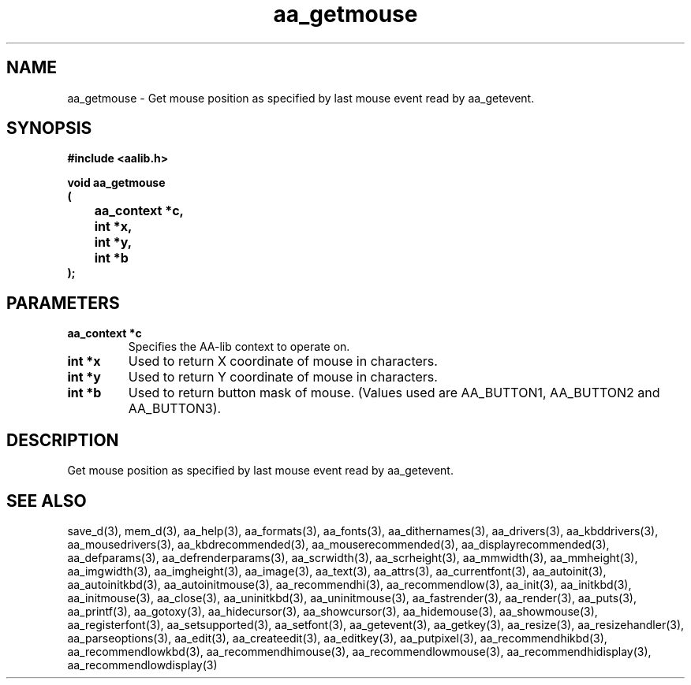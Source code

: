 .\" WARNING! THIS FILE WAS GENERATED AUTOMATICALLY BY c2man!
.\" DO NOT EDIT! CHANGES MADE TO THIS FILE WILL BE LOST!
.TH "aa_getmouse" 3 "8 September 1999" "c2man aalib.h"
.SH "NAME"
aa_getmouse \- Get mouse position as specified by last mouse event read by aa_getevent.
.SH "SYNOPSIS"
.ft B
#include <aalib.h>
.sp
void aa_getmouse
.br
(
.br
	aa_context *c,
.br
	int *x,
.br
	int *y,
.br
	int *b
.br
);
.ft R
.SH "PARAMETERS"
.TP
.B "aa_context *c"
Specifies the AA-lib context to operate on.
.TP
.B "int *x"
Used to return X coordinate of mouse in characters.
.TP
.B "int *y"
Used to return Y coordinate of mouse in characters.
.TP
.B "int *b"
Used to return button mask of mouse.
(Values used are AA_BUTTON1, AA_BUTTON2 and AA_BUTTON3).
.SH "DESCRIPTION"
Get mouse position as specified by last mouse event read by aa_getevent.
.SH "SEE ALSO"
save_d(3),
mem_d(3),
aa_help(3),
aa_formats(3),
aa_fonts(3),
aa_dithernames(3),
aa_drivers(3),
aa_kbddrivers(3),
aa_mousedrivers(3),
aa_kbdrecommended(3),
aa_mouserecommended(3),
aa_displayrecommended(3),
aa_defparams(3),
aa_defrenderparams(3),
aa_scrwidth(3),
aa_scrheight(3),
aa_mmwidth(3),
aa_mmheight(3),
aa_imgwidth(3),
aa_imgheight(3),
aa_image(3),
aa_text(3),
aa_attrs(3),
aa_currentfont(3),
aa_autoinit(3),
aa_autoinitkbd(3),
aa_autoinitmouse(3),
aa_recommendhi(3),
aa_recommendlow(3),
aa_init(3),
aa_initkbd(3),
aa_initmouse(3),
aa_close(3),
aa_uninitkbd(3),
aa_uninitmouse(3),
aa_fastrender(3),
aa_render(3),
aa_puts(3),
aa_printf(3),
aa_gotoxy(3),
aa_hidecursor(3),
aa_showcursor(3),
aa_hidemouse(3),
aa_showmouse(3),
aa_registerfont(3),
aa_setsupported(3),
aa_setfont(3),
aa_getevent(3),
aa_getkey(3),
aa_resize(3),
aa_resizehandler(3),
aa_parseoptions(3),
aa_edit(3),
aa_createedit(3),
aa_editkey(3),
aa_putpixel(3),
aa_recommendhikbd(3),
aa_recommendlowkbd(3),
aa_recommendhimouse(3),
aa_recommendlowmouse(3),
aa_recommendhidisplay(3),
aa_recommendlowdisplay(3)
